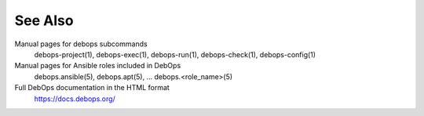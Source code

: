 .. Copyright (C) 2021 Maciej Delmanowski <drybjed@gmail.com>
.. Copyright (C) 2021 DebOps <https://debops.org/>
.. SPDX-License-Identifier: GPL-3.0-only

See Also
========

Manual pages for debops subcommands
  debops-project(1), debops-exec(1), debops-run(1), debops-check(1), debops-config(1)

Manual pages for Ansible roles included in DebOps
  debops.ansible(5), debops.apt(5), ... debops.<role_name>(5)

Full DebOps documentation in the HTML format
  https://docs.debops.org/
